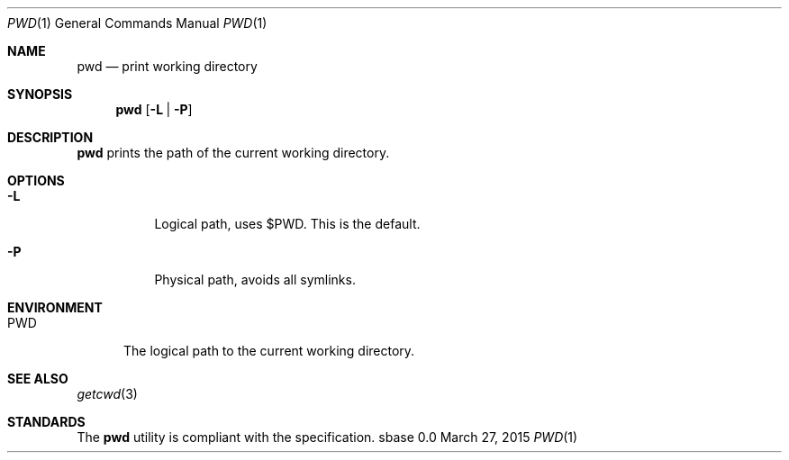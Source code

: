 .Dd March 27, 2015
.Dt PWD 1
.Os sbase 0.0
.Sh NAME
.Nm pwd
.Nd print working directory
.Sh SYNOPSIS
.Nm
.Op Fl L | Fl P
.Sh DESCRIPTION
.Nm
prints the path of the current working directory.
.Sh OPTIONS
.Bl -tag -width Ds
.It Fl L
Logical path, uses $PWD. This is the default.
.It Fl P
Physical path, avoids all symlinks.
.El
.Sh ENVIRONMENT
.Bl -tag -width PWD
.It Ev PWD
The logical path to the current working directory.
.El
.Sh SEE ALSO
.Xr getcwd 3
.Sh STANDARDS
The
.Nm
utility is compliant with the
.St -p1003.1-2013
specification.
